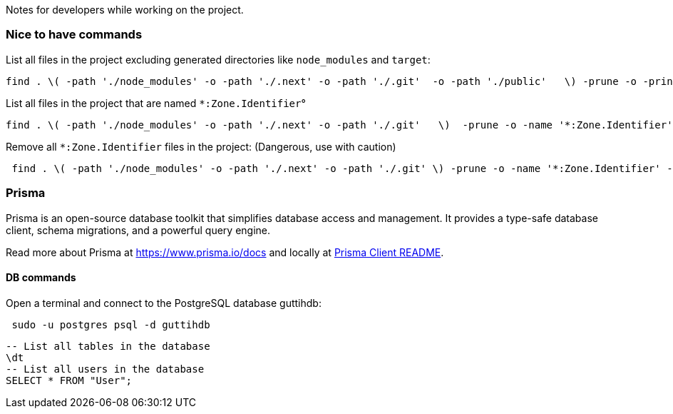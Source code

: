 Notes for developers while working on the project.

=== Nice to have commands

List all files in the project excluding generated directories like `node_modules` and `target`:
[source,bash]
----
find . \( -path './node_modules' -o -path './.next' -o -path './.git'  -o -path './public'   \) -prune -o -print
----

List all files in the project that are named `*:Zone.Identifier`°
[source,bash]
----
find . \( -path './node_modules' -o -path './.next' -o -path './.git'   \)  -prune -o -name '*:Zone.Identifier' -print
----

Remove all `*:Zone.Identifier` files in the project: (Dangerous, use with caution)
[source,bash]
----
 find . \( -path './node_modules' -o -path './.next' -o -path './.git' \) -prune -o -name '*:Zone.Identifier' -type f -exec rm -f {} +
----

=== Prisma

Prisma is an open-source database toolkit that simplifies database access and management. It provides a type-safe database client, schema migrations, and a powerful query engine.

Read more about Prisma at https://www.prisma.io/docs and locally at link:../node_modules/prisma/prisma-client/README.md[Prisma Client README].


==== DB commands

.Open a terminal and connect to the PostgreSQL database guttihdb:
[source,bash]
 sudo -u postgres psql -d guttihdb

[source,sql]
----
-- List all tables in the database
\dt
-- List all users in the database
SELECT * FROM "User";
----